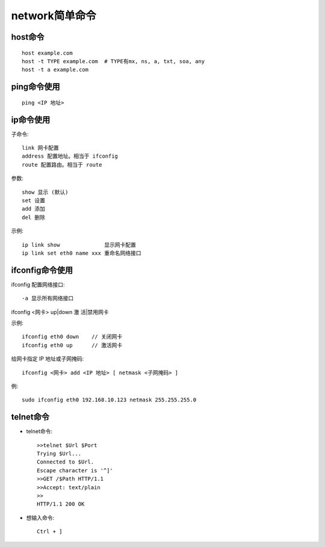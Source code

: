 network简单命令
======================


.. _host:

host命令
----------------

::

    host example.com
    host -t TYPE example.com  # TYPE有mx, ns, a, txt, soa, any
    host -t a example.com

.. _ping:

ping命令使用
---------------
::

    ping <IP 地址>


.. _ip:

ip命令使用
---------------

子命令::

       link 网卡配置
       address 配置地址。相当于 ifconfig
       route 配置路由。相当于 route

参数::

       show 显示 (默认)
       set 设置
       add 添加
       del 删除

示例::

     ip link show              显示网卡配置
     ip link set eth0 name xxx 重命名网络接口



.. _ifconfig:

ifconfig命令使用
--------------------


ifconfig  配置网络接口::

    -a 显示所有网络接口

ifconfig <网卡> up|down  激 活|禁用网卡

示例::

  ifconfig eth0 down    // 关闭网卡
  ifconfig eth0 up      // 激活网卡

给网卡指定 IP 地址或子网掩码::

    ifconfig <网卡> add <IP 地址> [ netmask <子网掩码> ]

例::
  
    sudo ifconfig eth0 192.168.10.123 netmask 255.255.255.0



.. _telnet:

telnet命令
---------------

* telnet命令::

    >>telnet $Url $Port
    Trying $Url...
    Connected to $Url. 
    Escape character is '^]'
    >>GET /$Path HTTP/1.1 
    >>Accept: text/plain 
    >>
    HTTP/1.1 200 OK

* 想输入命令::

    Ctrl + ]



